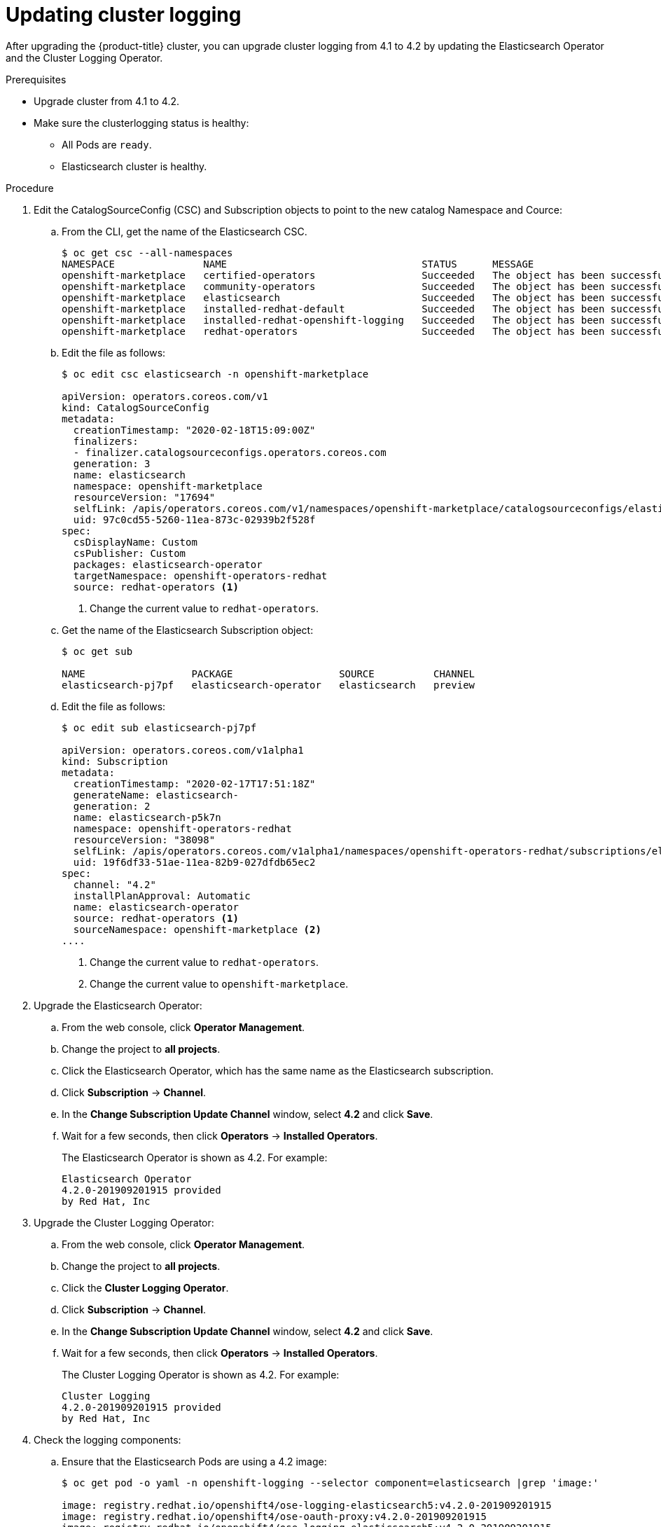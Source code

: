 // Module included in the following assemblies:
//
// * logging/cluster-logging-upgrading.adoc

[id="cluster-logging-updating-logging_{context}"]
= Updating cluster logging

After upgrading the {product-title} cluster, you can upgrade cluster logging from 4.1 to 4.2 by updating the Elasticsearch Operator and the Cluster Logging Operator.

.Prerequisites

* Upgrade cluster from 4.1 to 4.2.

* Make sure the clusterlogging status is healthy:
+
** All Pods are `ready`.
** Elasticsearch cluster is healthy.
 
.Procedure

. Edit the CatalogSourceConfig (CSC) and Subscription objects to point to the new catalog Namespace and Cource:

.. From the CLI, get the name of the Elasticsearch CSC.
+
----
$ oc get csc --all-namespaces
NAMESPACE               NAME                                 STATUS      MESSAGE                                       AGE
openshift-marketplace   certified-operators                  Succeeded   The object has been successfully reconciled   42m
openshift-marketplace   community-operators                  Succeeded   The object has been successfully reconciled   42m
openshift-marketplace   elasticsearch                        Succeeded   The object has been successfully reconciled   27m
openshift-marketplace   installed-redhat-default             Succeeded   The object has been successfully reconciled   26m
openshift-marketplace   installed-redhat-openshift-logging   Succeeded   The object has been successfully reconciled   18m
openshift-marketplace   redhat-operators                     Succeeded   The object has been successfully reconciled   42m
----

.. Edit the file as follows:
+
----
$ oc edit csc elasticsearch -n openshift-marketplace

apiVersion: operators.coreos.com/v1
kind: CatalogSourceConfig
metadata:
  creationTimestamp: "2020-02-18T15:09:00Z"
  finalizers:
  - finalizer.catalogsourceconfigs.operators.coreos.com
  generation: 3
  name: elasticsearch
  namespace: openshift-marketplace
  resourceVersion: "17694"
  selfLink: /apis/operators.coreos.com/v1/namespaces/openshift-marketplace/catalogsourceconfigs/elasticsearch
  uid: 97c0cd55-5260-11ea-873c-02939b2f528f
spec:
  csDisplayName: Custom
  csPublisher: Custom
  packages: elasticsearch-operator
  targetNamespace: openshift-operators-redhat
  source: redhat-operators <1>
----
<1> Change the current value to `redhat-operators`.

.. Get the name of the Elasticsearch Subscription object:
+
----
$ oc get sub

NAME                  PACKAGE                  SOURCE          CHANNEL
elasticsearch-pj7pf   elasticsearch-operator   elasticsearch   preview 
----

.. Edit the file as follows:
+
----
$ oc edit sub elasticsearch-pj7pf

apiVersion: operators.coreos.com/v1alpha1
kind: Subscription
metadata:
  creationTimestamp: "2020-02-17T17:51:18Z"
  generateName: elasticsearch-
  generation: 2
  name: elasticsearch-p5k7n
  namespace: openshift-operators-redhat
  resourceVersion: "38098"
  selfLink: /apis/operators.coreos.com/v1alpha1/namespaces/openshift-operators-redhat/subscriptions/elasticsearch-p5k7n
  uid: 19f6df33-51ae-11ea-82b9-027dfdb65ec2
spec:
  channel: "4.2"
  installPlanApproval: Automatic
  name: elasticsearch-operator
  source: redhat-operators <1>
  sourceNamespace: openshift-marketplace <2>
....
----
<1> Change the current value to `redhat-operators`.
<2> Change the current value to `openshift-marketplace`.

. Upgrade the Elasticsearch Operator:

.. From the web console, click *Operator Management*. 

.. Change the project to *all projects*.

.. Click the Elasticsearch Operator, which has the same name as the Elasticsearch subscription.

.. Click *Subscription* -> *Channel*. 

.. In the *Change Subscription Update Channel* window, select *4.2* and click *Save*.

.. Wait for a few seconds, then click *Operators* -> *Installed Operators*. 
+
The Elasticsearch Operator is shown as 4.2. For example:
+
----
Elasticsearch Operator
4.2.0-201909201915 provided 
by Red Hat, Inc
----

. Upgrade the Cluster Logging Operator:

.. From the web console, click *Operator Management*. 

.. Change the project to *all projects*.

.. Click the *Cluster Logging Operator*.

.. Click *Subscription* -> *Channel*. 

.. In the *Change Subscription Update Channel* window, select *4.2* and click *Save*.

.. Wait for a few seconds, then click *Operators* -> *Installed Operators*. 
+
The Cluster Logging Operator is shown as 4.2. For example:
+
----
Cluster Logging
4.2.0-201909201915 provided 
by Red Hat, Inc
----

. Check the logging components:

.. Ensure that the Elasticsearch Pods are using a 4.2 image:
+
----
$ oc get pod -o yaml -n openshift-logging --selector component=elasticsearch |grep 'image:'

image: registry.redhat.io/openshift4/ose-logging-elasticsearch5:v4.2.0-201909201915
image: registry.redhat.io/openshift4/ose-oauth-proxy:v4.2.0-201909201915
image: registry.redhat.io/openshift4/ose-logging-elasticsearch5:v4.2.0-201909201915
image: registry.redhat.io/openshift4/ose-oauth-proxy:v4.2.0-201909201915
image: registry.redhat.io/openshift4/ose-logging-elasticsearch5:v4.2.0-201909201915
image: registry.redhat.io/openshift4/ose-oauth-proxy:v4.2.0-201909201915
image: registry.redhat.io/openshift4/ose-logging-elasticsearch5:v4.2.0-201909201915
image: registry.redhat.io/openshift4/ose-oauth-proxy:v4.2.0-201909201915
image: registry.redhat.io/openshift4/ose-logging-elasticsearch5:v4.2.0-201909201915
image: registry.redhat.io/openshift4/ose-oauth-proxy:v4.2.0-201909201915
image: registry.redhat.io/openshift4/ose-logging-elasticsearch5:v4.2.0-201909201915
image: registry.redhat.io/openshift4/ose-oauth-proxy:v4.2.0-201909201915
----
+
.. Ensure that all Elasticsearch Pods are in the *Ready* status:
+
----
$ oc get pod -n openshift-logging --selector component=elasticsearch

NAME                                            READY   STATUS    RESTARTS   AGE
elasticsearch-cdm-1pbrl44l-1-55b7546f4c-mshhk   2/2     Running   0          31m
elasticsearch-cdm-1pbrl44l-2-5c6d87589f-gx5hk   2/2     Running   0          30m
elasticsearch-cdm-1pbrl44l-3-88df5d47-m45jc     2/2     Running   0          29m
----
+
.. Ensure that the Elasticsearch cluster is healthy:
+
----
oc exec -n openshift-logging -c elasticsearch elasticsearch-cdm-1pbrl44l-1-55b7546f4c-mshhk -- es_cluster_health

{
  "cluster_name" : "elasticsearch",
  "status" : "green",

....

----


.. Ensure that the logging collector Pods are using a 4.2 image:
+
----
$ oc get pod -n openshift-logging --selector logging-infra=fluentd -o yaml |grep 'image:'

image: registry.redhat.io/openshift4/ose-logging-fluentd:v4.2.0-201909201915
image: registry.redhat.io/openshift4/ose-logging-fluentd:v4.2.0-201909201915
image: registry.redhat.io/openshift4/ose-logging-fluentd:v4.2.0-201909201915
image: registry.redhat.io/openshift4/ose-logging-fluentd:v4.2.0-201909201915
image: registry.redhat.io/openshift4/ose-logging-fluentd:v4.2.0-201909201915
image: registry.redhat.io/openshift4/ose-logging-fluentd:v4.2.0-201909201915
image: registry.redhat.io/openshift4/ose-logging-fluentd:v4.2.0-201909201915
image: registry.redhat.io/openshift4/ose-logging-fluentd:v4.2.0-201909201915
image: registry.redhat.io/openshift4/ose-logging-fluentd:v4.2.0-201909201915
image: registry.redhat.io/openshift4/ose-logging-fluentd:v4.2.0-201909201915
image: registry.redhat.io/openshift4/ose-logging-fluentd:v4.2.0-201909201915
image: registry.redhat.io/openshift4/ose-logging-fluentd:v4.2.0-201909201915
----

.. Ensure that the Kibana Pods are using a 4.2 image:
+
----
$ oc get pod -n openshift-logging --selector logging-infra=kibana -o yaml |grep 'image:'

image: registry.redhat.io/openshift4/ose-logging-kibana5:v4.2.0-201909210748
image: registry.redhat.io/openshift4/ose-oauth-proxy:v4.2.0-201909201915
image: registry.redhat.io/openshift4/ose-logging-kibana5:v4.2.0-201909210748
image: registry.redhat.io/openshift4/ose-oauth-proxy:v4.2.0-201909201915
----

.. Ensure that the Curator CronJob is using a 4.2 image:
+
----
$ $ oc get CronJob curator -n openshift-logging -o yaml |grep 'image:'

image: registry.redhat.io/openshift4/ose-logging-curator5:v4.2.0-201909201915
----
